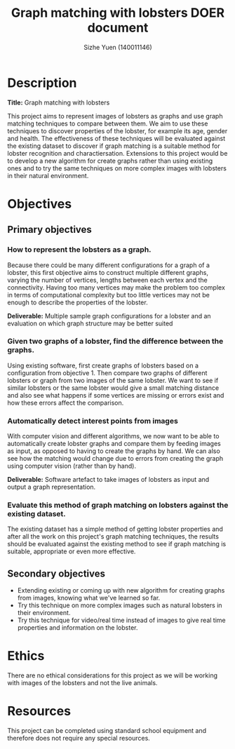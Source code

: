 #+TITLE: Graph matching with lobsters DOER document
#+AUTHOR: Sizhe Yuen (140011146)
#+LATEX_HEADER: \hypersetup{colorlinks=true, linkcolor=\textcolor}
#+LATEX_HEADER: \newcommand{\n}[0]{\\[\baselineskip]}

#+LATEX: \newpage

* Description
*Title:* Graph matching with lobsters
#+LATEX:\n
This project aims to represent images of lobsters as graphs and use graph matching techniques to compare between them. We aim to use these techniques to discover properties of the lobster, for example its age, gender and health. The effectiveness of these techniques will be evaluated against the existing dataset to discover if graph matching is a suitable method for lobster recognition and charactiersation. Extensions to this project would be to develop a new algorithm for create graphs rather than using existing ones and to try the same techniques on more complex images with lobsters in their natural environment. 

* Objectives
** Primary objectives

*** How to represent the lobsters as a graph. 
#+LATEX:\n
Because there could be many different configurations for a graph of a lobster, this first objective aims to construct multiple different graphs, varying the number of vertices, lengths between each vertex and the connectivity. Having too many vertices may make the problem too complex in terms of computational complexity but too little vertices may not be enough to describe the properties of the lobster.
#+LATEX:\n
*Deliverable:* Multiple sample graph configurations for a lobster and an evaluation on which graph structure may be better suited


*** Given two graphs of a lobster, find the difference between the graphs.
#+LATEX:\n
Using existing software, first create graphs of lobsters based on a configuration from objective 1. Then compare two graphs of different lobsters or graph from two images of the same lobster. We want to see if similar lobsters or the same lobster would give a small matching distance and also see what happens if some vertices are missing or errors exist and how these errors affect the comparison.

*** Automatically detect interest points from images
#+LATEX:\n
With computer vision and different algorithms, we now want to be able to automatically create lobster graphs and compare them by feeding images as input, as opposed to having to create the graphs by hand. We can also see how the matching would change due to errors from creating the graph using computer vision (rather than by hand).
#+LATEX:\n
*Deliverable:* Software artefact to take images of lobsters as input and output a graph representation.

*** Evaluate this method of graph matching on lobsters against the existing dataset. 
The existing dataset has a simple method of getting lobster properties and after all the work on this project's graph matching techniques, the results should be evaluated against the existing method to see if graph matching is suitable, appropriate or even more effective. 


** Secondary objectives
- Extending existing or coming up with new algorithm for creating graphs from images, knowing what we've learned so far.
- Try this technique on more complex images such as natural lobsters in their environment.
- Try this technique for video/real time instead of images to give real time properties and information on the lobster.


* Ethics
There are no ethical considerations for this project as we will be working with images of the lobsters and not the live animals.

* Resources
This project can be completed using standard school equipment and therefore does not require any special resources.

